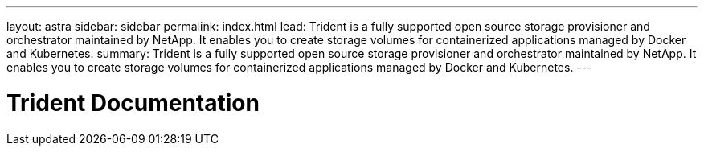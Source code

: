 ---
layout: astra
sidebar: sidebar
permalink: index.html
lead: Trident is a fully supported open source storage provisioner and orchestrator maintained by NetApp. It enables you to create storage volumes for containerized applications managed by Docker and Kubernetes.
summary: Trident is a fully supported open source storage provisioner and orchestrator maintained by NetApp. It enables you to create storage volumes for containerized applications managed by Docker and Kubernetes.
---

= Trident Documentation
:hardbreaks:
:nofooter:
:icons: font
:linkattrs:
:imagesdir: ./media/

